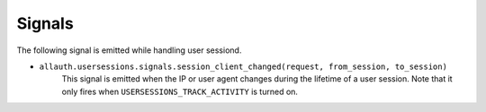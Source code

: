 Signals
=======

The following signal is emitted while handling user sessiond.

- ``allauth.usersessions.signals.session_client_changed(request, from_session, to_session)``
    This signal is emitted when the IP or user agent changes during the lifetime of a user
    session. Note that it only fires when ``USERSESSIONS_TRACK_ACTIVITY`` is turned on.
